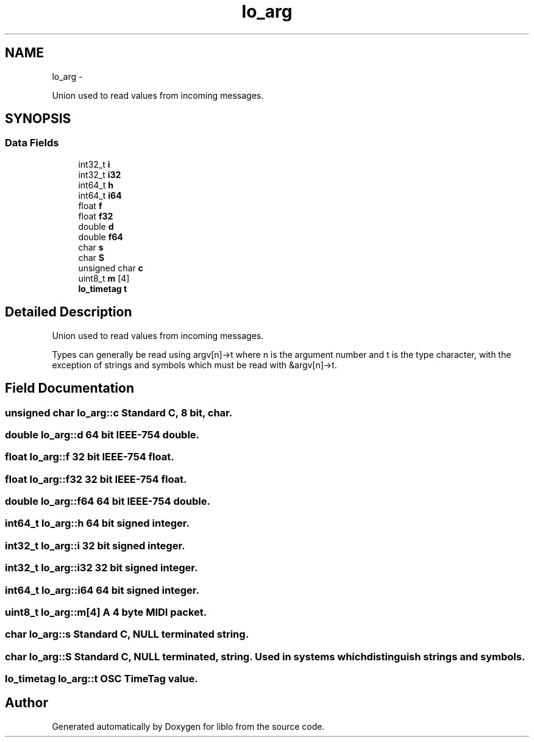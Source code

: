 .TH "lo_arg" 3 "Thu May 23 2013" "Version 0.26" "liblo" \" -*- nroff -*-
.ad l
.nh
.SH NAME
lo_arg \- 
.PP
Union used to read values from incoming messages\&.  

.SH SYNOPSIS
.br
.PP
.SS "Data Fields"

.in +1c
.ti -1c
.RI "int32_t \fBi\fP"
.br
.ti -1c
.RI "int32_t \fBi32\fP"
.br
.ti -1c
.RI "int64_t \fBh\fP"
.br
.ti -1c
.RI "int64_t \fBi64\fP"
.br
.ti -1c
.RI "float \fBf\fP"
.br
.ti -1c
.RI "float \fBf32\fP"
.br
.ti -1c
.RI "double \fBd\fP"
.br
.ti -1c
.RI "double \fBf64\fP"
.br
.ti -1c
.RI "char \fBs\fP"
.br
.ti -1c
.RI "char \fBS\fP"
.br
.ti -1c
.RI "unsigned char \fBc\fP"
.br
.ti -1c
.RI "uint8_t \fBm\fP [4]"
.br
.ti -1c
.RI "\fBlo_timetag\fP \fBt\fP"
.br
.in -1c
.SH "Detailed Description"
.PP 
Union used to read values from incoming messages\&. 

Types can generally be read using argv[n]->t where n is the argument number and t is the type character, with the exception of strings and symbols which must be read with &argv[n]->t\&. 
.SH "Field Documentation"
.PP 
.SS "unsigned char \fBlo_arg::c\fP"Standard C, 8 bit, char\&. 
.SS "double \fBlo_arg::d\fP"64 bit IEEE-754 double\&. 
.SS "float \fBlo_arg::f\fP"32 bit IEEE-754 float\&. 
.SS "float \fBlo_arg::f32\fP"32 bit IEEE-754 float\&. 
.SS "double \fBlo_arg::f64\fP"64 bit IEEE-754 double\&. 
.SS "int64_t \fBlo_arg::h\fP"64 bit signed integer\&. 
.SS "int32_t \fBlo_arg::i\fP"32 bit signed integer\&. 
.SS "int32_t \fBlo_arg::i32\fP"32 bit signed integer\&. 
.SS "int64_t \fBlo_arg::i64\fP"64 bit signed integer\&. 
.SS "uint8_t \fBlo_arg::m\fP[4]"A 4 byte MIDI packet\&. 
.SS "char \fBlo_arg::s\fP"Standard C, NULL terminated string\&. 
.SS "char \fBlo_arg::S\fP"Standard C, NULL terminated, string\&. Used in systems which distinguish strings and symbols\&. 
.SS "\fBlo_timetag\fP \fBlo_arg::t\fP"OSC TimeTag value\&. 

.SH "Author"
.PP 
Generated automatically by Doxygen for liblo from the source code\&.

